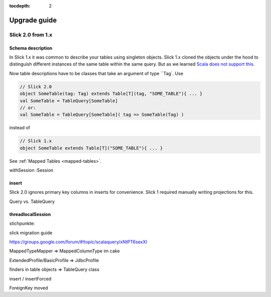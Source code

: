 :tocdepth: 2

Upgrade guide
#################

Slick 2.0 from 1.x
------------------

Schema description
^^^^^^^^^^^^^^^^^^^^
In Slick 1.x it was common to describe your tables using singleton objects. Slick 1.x cloned the objects under the hood to distinguish different instances of the same table within the same query. But as we learned `Scala does not support this <https://issues.scala-lang.org/browse/SI-3764>`_.

Now table descriptions have to be classes that take an argument of type ``Tag`. Use

.. code-block:: scala

    // Slick 2.0
    object SomeTable(tag: Tag) extends Table[T](tag, "SOME_TABLE"){ ... }
    val SomeTable = TableQuery[SomeTable]
    // or:
    val SomeTable = TableQuery[SomeTable]( tag => SomeTable(Tag) )

instead of

.. code-block:: scala

  // Slick 1.x
  object SomeTable extends Table[T]("SOME_TABLE"){ ... }

See :ref:`Mapped Tables <mapped-tables>`.

withSession :Session

insert
^^^^^^^^^^^^^^^^^^^^
Slick 2.0 ignores primary key columns in inserts for convenience. Slick 1 required manually writing projections for this.






Query vs. TableQuery

threadlocalSession
^^^^^^^^^^^^^^^^^^^^




stichpunkte:

slick migration guide

https://groups.google.com/forum/#!topic/scalaquery/xNtPT6sexXI

MappedTypeMapper => MappedColumnType im cake

ExtendedProfile/BasicProfile => JdbcProfile

finders in table objects => TableQuery class

insert / insertForced

ForeignKey moved
